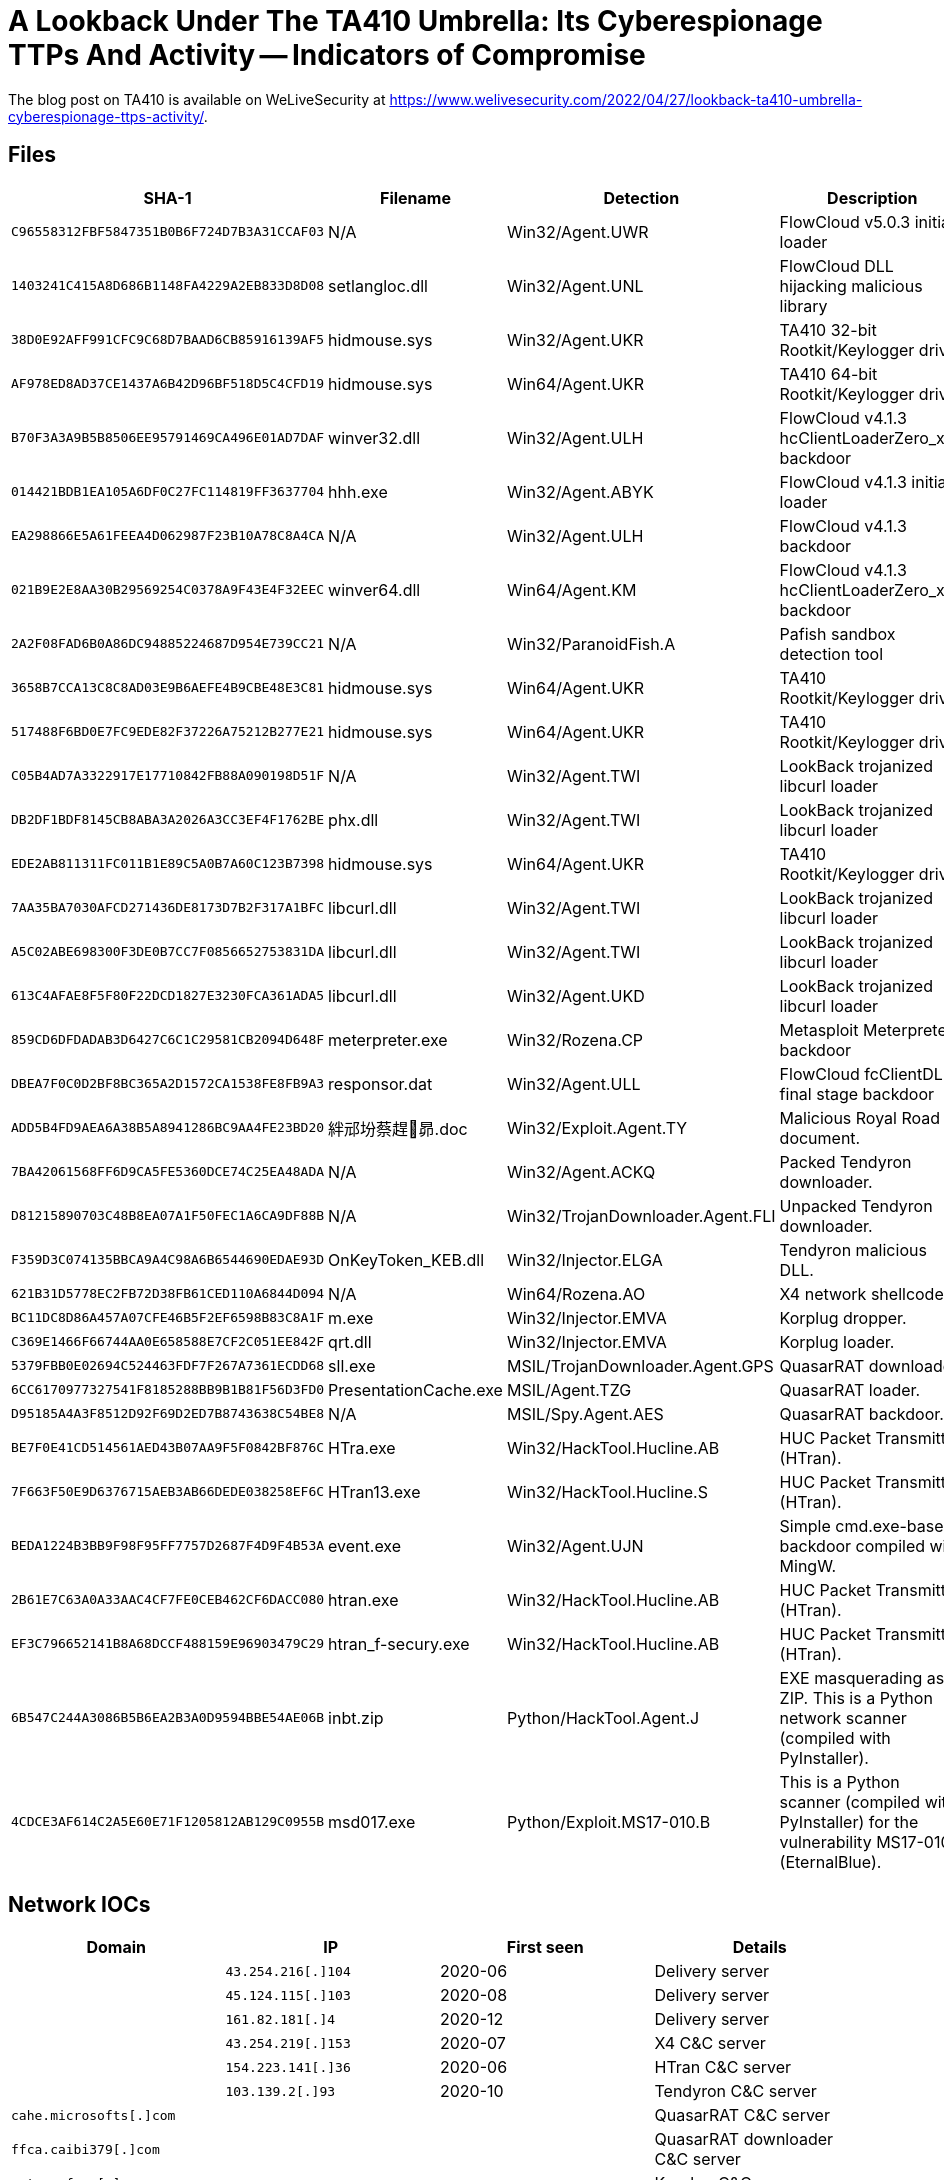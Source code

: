 = A Lookback Under The TA410 Umbrella: Its Cyberespionage TTPs And Activity -- Indicators of Compromise

The blog post on TA410 is available on WeLiveSecurity at
https://www.welivesecurity.com/2022/04/27/lookback-ta410-umbrella-cyberespionage-ttps-activity/.

== Files

[options="header"]
|===
|SHA-1 |Filename |Detection |Description
|`C96558312FBF5847351B0B6F724D7B3A31CCAF03` |N/A |Win32/Agent.UWR |FlowCloud v5.0.3 initial loader
|`1403241C415A8D686B1148FA4229A2EB833D8D08` |setlangloc.dll |Win32/Agent.UNL |FlowCloud DLL hijacking malicious library
|`38D0E92AFF991CFC9C68D7BAAD6CB85916139AF5` |hidmouse.sys |Win32/Agent.UKR |TA410 32-bit Rootkit/Keylogger driver
|`AF978ED8AD37CE1437A6B42D96BF518D5C4CFD19` |hidmouse.sys |Win64/Agent.UKR |TA410 64-bit Rootkit/Keylogger driver
|`B70F3A3A9B5B8506EE95791469CA496E01AD7DAF` |winver32.dll |Win32/Agent.ULH |FlowCloud v4.1.3 hcClientLoaderZero_x86 backdoor
|`014421BDB1EA105A6DF0C27FC114819FF3637704` |hhh.exe |Win32/Agent.ABYK |FlowCloud v4.1.3 initial loader
|`EA298866E5A61FEEA4D062987F23B10A78C8A4CA` |N/A |Win32/Agent.ULH |FlowCloud v4.1.3 backdoor
|`021B9E2E8AA30B29569254C0378A9F43E4F32EEC` |winver64.dll |Win64/Agent.KM |FlowCloud v4.1.3 hcClientLoaderZero_x64 backdoor
|`2A2F08FAD6B0A86DC94885224687D954E739CC21` |N/A |Win32/ParanoidFish.A |Pafish sandbox detection tool
|`3658B7CCA13C8C8AD03E9B6AEFE4B9CBE48E3C81` |hidmouse.sys |Win64/Agent.UKR |TA410 Rootkit/Keylogger driver
|`517488F6BD0E7FC9EDE82F37226A75212B277E21` |hidmouse.sys |Win64/Agent.UKR |TA410 Rootkit/Keylogger driver
|`C05B4AD7A3322917E17710842FB88A090198D51F` |N/A |Win32/Agent.TWI |LookBack trojanized libcurl loader
|`DB2DF1BDF8145CB8ABA3A2026A3CC3EF4F1762BE` |phx.dll |Win32/Agent.TWI |LookBack trojanized libcurl loader
|`EDE2AB811311FC011B1E89C5A0B7A60C123B7398` |hidmouse.sys |Win64/Agent.UKR |TA410 Rootkit/Keylogger driver
|`7AA35BA7030AFCD271436DE8173D7B2F317A1BFC` |libcurl.dll |Win32/Agent.TWI |LookBack trojanized libcurl loader
|`A5C02ABE698300F3DE0B7CC7F0856652753831DA` |libcurl.dll |Win32/Agent.TWI |LookBack trojanized libcurl loader
|`613C4AFAE8F5F80F22DCD1827E3230FCA361ADA5` |libcurl.dll |Win32/Agent.UKD |LookBack trojanized libcurl loader
|`859CD6DFDADAB3D6427C6C1C29581CB2094D648F` |meterpreter.exe |Win32/Rozena.CP |Metasploit Meterpreter backdoor
|`DBEA7F0C0D2BF8BC365A2D1572CA1538FE8FB9A3` |responsor.dat |Win32/Agent.ULL |FlowCloud fcClientDLL final stage backdoor
|`ADD5B4FD9AEA6A38B5A8941286BC9AA4FE23BD20` |絆邧坋蔡趕昴.doc |Win32/Exploit.Agent.TY |Malicious Royal Road document.
|`7BA42061568FF6D9CA5FE5360DCE74C25EA48ADA` |N/A |Win32/Agent.ACKQ |Packed Tendyron downloader.
|`D81215890703C48B8EA07A1F50FEC1A6CA9DF88B` |N/A |Win32/TrojanDownloader.Agent.FLI |Unpacked Tendyron downloader.
|`F359D3C074135BBCA9A4C98A6B6544690EDAE93D` |OnKeyToken_KEB.dll |Win32/Injector.ELGA |Tendyron malicious DLL.
|`621B31D5778EC2FB72D38FB61CED110A6844D094` |N/A |Win64/Rozena.AO |X4 network shellcode.
|`BC11DC8D86A457A07CFE46B5F2EF6598B83C8A1F` |m.exe |Win32/Injector.EMVA |Korplug dropper.
|`C369E1466F66744AA0E658588E7CF2C051EE842F` |qrt.dll |Win32/Injector.EMVA |Korplug loader.
|`5379FBB0E02694C524463FDF7F267A7361ECDD68` |sll.exe |MSIL/TrojanDownloader.Agent.GPS |QuasarRAT downloader.
|`6CC6170977327541F8185288BB9B1B81F56D3FD0` |PresentationCache.exe |MSIL/Agent.TZG |QuasarRAT loader.
|`D95185A4A3F8512D92F69D2ED7B8743638C54BE8` |N/A |MSIL/Spy.Agent.AES |QuasarRAT backdoor.
|`BE7F0E41CD514561AED43B07AA9F5F0842BF876C` |HTra.exe |Win32/HackTool.Hucline.AB |HUC Packet Transmitter (HTran).
|`7F663F50E9D6376715AEB3AB66DEDE038258EF6C` |HTran13.exe |Win32/HackTool.Hucline.S |HUC Packet Transmitter (HTran).
|`BEDA1224B3BB9F98F95FF7757D2687F4D9F4B53A` |event.exe |Win32/Agent.UJN |Simple cmd.exe-based backdoor compiled with MingW.
|`2B61E7C63A0A33AAC4CF7FE0CEB462CF6DACC080` |htran.exe |Win32/HackTool.Hucline.AB |HUC Packet Transmitter (HTran).
|`EF3C796652141B8A68DCCF488159E96903479C29` |htran_f-secury.exe |Win32/HackTool.Hucline.AB |HUC Packet Transmitter (HTran).
|`6B547C244A3086B5B6EA2B3A0D9594BBE54AE06B` |inbt.zip |Python/HackTool.Agent.J |EXE masquerading as ZIP. This is a Python network scanner (compiled with PyInstaller).
|`4CDCE3AF614C2A5E60E71F1205812AB129C0955B` |msd017.exe |Python/Exploit.MS17-010.B |This is a Python scanner (compiled with PyInstaller) for the vulnerability MS17-010 (EternalBlue).
|===

== Network IOCs

[options="header"]
|===
|Domain |IP |First seen |Details
| |`43.254.216[.]104` |2020-06 |Delivery server
| |`45.124.115[.]103` |2020-08 |Delivery server
| |`161.82.181[.]4` |2020-12 |Delivery server
| |`43.254.219[.]153` |2020-07 |X4 C&C server
| |`154.223.141[.]36` |2020-06 |HTran C&C server
| |`103.139.2[.]93` |2020-10 |Tendyron C&C server
|`cahe.microsofts[.]com` | | |QuasarRAT C&C server
|`ffca.caibi379[.]com` | | |QuasarRAT downloader C&C server
|`smtp.nsfwgo[.]com` | | |Korplug C&C server
| |`45.124.115[.]103` |2020-06 |LookBack C&C server
| |`185.225.19[.]17` |2021-01 |LookBack C&C server
| |`94.158.245[.]249` |2020-03 |LookBack C&C server
| |`5.252.179[.]227` |2021-03 |LookBack C&C server
| |`222.186.151[.]141` |2019-11 |FlowCloud C&C server
| |`47.111.22[.]65` |2020-09 |FlowCross C&C server
| |`114.55.109[.]199` |2020-05 |FlowCloud C&C server
|`dlaxpcmghd[.]com` |`185.225.17[.]39` |2020-09 |LookBack C&C server
|`wwww.dlmum[.]com` | |N/A |FlowCloud C&C server
|===

== Code Signing Certificates

|===
|Serial number |0x0F8B600FF1882E
|Thumbprint (SHA-1)|`02ED6A578C575C8D9C72398E790354B095BB07BC`
|Subject CN |Hangzhou Leishite Laser Technology Co., Ltd.
|Subject O |Hangzhou Leishite Laser Technology Co., Ltd.
|Subject L |Hangzhou
|Subject S |Zhejiang
|Subject C |CN
|Valid from |2012-03-29 09:07:04 UTC
|Valid to |2014-04-02 06:24:19 UTC
|===

|===
|Serial number |0x4ED8730F4E1B8558CD1CB0107B5F776B
|Thumbprint (SHA-1)|`850821D88A4475F0310F10FBA806353A4113D252`
|Subject CN |北京和赢讯时科技有限公司 (Beijing Heyingxunshi Technology Co., Ltd.)
|Subject O |北京和赢讯时科技有限公司 (Beijing Heyingxunshi Technology Co., Ltd.)
|Subject OU |研发部 (R&D Department)
|Subject S |北京市 (Beijing)
|Subject C |CN
|Valid from |2019-11-13 00:00:00 UTC
|Valid to |2020-11-12 23:59:59 UTC
|===
